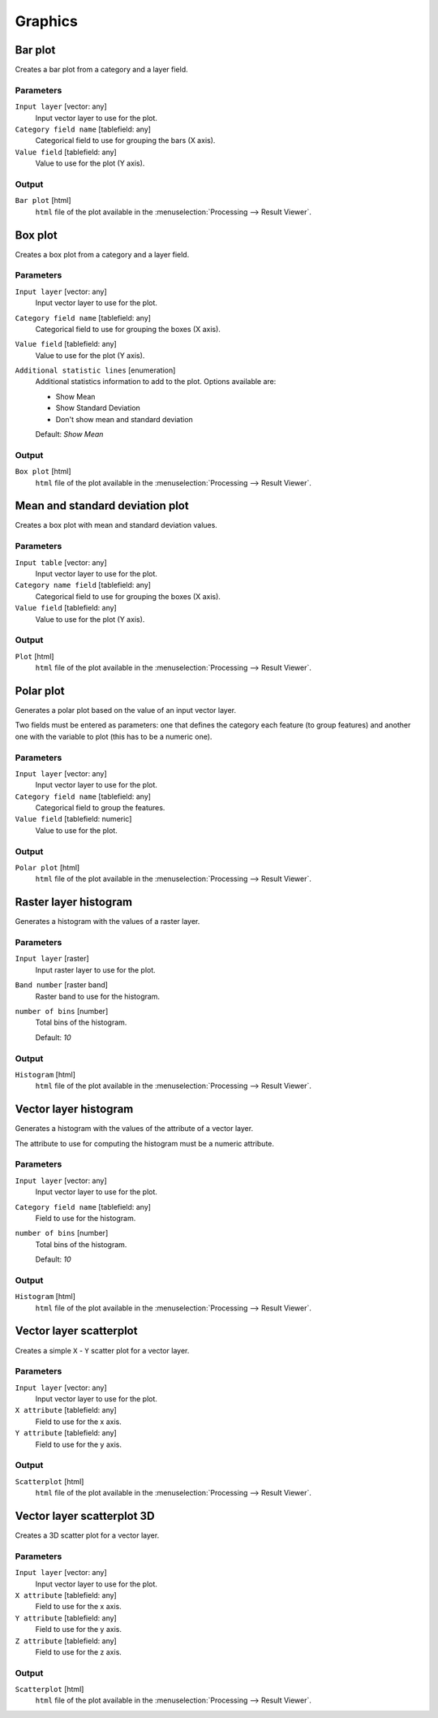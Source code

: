 .. only:: html

   |updatedisclaimer|

Graphics
========

.. only:: html

   .. contents::
      :local:
      :depth: 1


.. _qgisbarplot:

Bar plot
--------
Creates a bar plot from a category and a layer field.


Parameters
..........

``Input layer`` [vector: any]
  Input vector layer to use for the plot.

``Category field name`` [tablefield: any]
  Categorical field to use for grouping the bars (X axis).

``Value field`` [tablefield: any]
  Value to use for the plot (Y axis).

Output
......

``Bar plot`` [html]
  ``html`` file of the plot available in the :menuselection:`Processing --> Result Viewer`.


.. _qgisboxplot:

Box plot
--------
Creates a box plot from a category and a layer field.


Parameters
..........

``Input layer`` [vector: any]
  Input vector layer to use for the plot.

``Category field name`` [tablefield: any]
  Categorical field to use for grouping the boxes (X axis).

``Value field`` [tablefield: any]
  Value to use for the plot (Y axis).

``Additional statistic lines`` [enumeration]
  Additional statistics information to add to the plot. Options available are:

  * Show Mean
  * Show Standard Deviation
  * Don't show mean and standard deviation

  Default: *Show Mean*

Output
......

``Box plot`` [html]
  ``html`` file of the plot available in the :menuselection:`Processing --> Result Viewer`.



.. _qgismeanandstandarddeviationplot:

Mean and standard deviation plot
--------------------------------
Creates a box plot with mean and standard deviation values.


Parameters
..........

``Input table`` [vector: any]
  Input vector layer to use for the plot.

``Category name field`` [tablefield: any]
  Categorical field to use for grouping the boxes (X axis).

``Value field`` [tablefield: any]
  Value to use for the plot (Y axis).

Output
......

``Plot`` [html]
  ``html`` file of the plot available in the :menuselection:`Processing --> Result Viewer`.



.. _qgispolarplot:

Polar plot
----------
Generates a polar plot based on the value of an input vector layer.

Two fields must be entered as parameters: one that defines the category each feature
(to group features) and another one with the variable to plot (this has to be
a numeric one).

Parameters
..........

``Input layer`` [vector: any]
  Input vector layer to use for the plot.

``Category field name`` [tablefield: any]
  Categorical field to group the features.

``Value field`` [tablefield: numeric]
  Value to use for the plot.

Output
......

``Polar plot`` [html]
  ``html`` file of the plot available in the :menuselection:`Processing --> Result Viewer`.



.. _qgisrasterlayerhistogram:

Raster layer histogram
----------------------
Generates a histogram with the values of a raster layer.

Parameters
..........

``Input layer`` [raster]
  Input raster layer to use for the plot.

``Band number`` [raster band]
  Raster band to use for the histogram.

``number of bins`` [number]
  Total bins of the histogram.

  Default: *10*

Output
......

``Histogram`` [html]
  ``html`` file of the plot available in the :menuselection:`Processing --> Result Viewer`.



.. _qgisvectorlayerhistogram:

Vector layer histogram
----------------------
Generates a histogram with the values of the attribute of a vector layer.

The attribute to use for computing the histogram must be a numeric attribute.

Parameters
..........

``Input layer`` [vector: any]
  Input vector layer to use for the plot.

``Category field name`` [tablefield: any]
  Field to use for the histogram.

``number of bins`` [number]
  Total bins of the histogram.

  Default: *10*

Output
......

``Histogram`` [html]
  ``html`` file of the plot available in the :menuselection:`Processing --> Result Viewer`.



.. _qgisvectorlayerscatterplot:

Vector layer scatterplot
------------------------
Creates a simple ``X`` - ``Y`` scatter plot for a vector layer.


Parameters
..........

``Input layer`` [vector: any]
  Input vector layer to use for the plot.

``X attribute`` [tablefield: any]
  Field to use for the x axis.

``Y attribute`` [tablefield: any]
  Field to use for the y axis.

Output
......

``Scatterplot`` [html]
  ``html`` file of the plot available in the :menuselection:`Processing --> Result Viewer`.



.. _qgisscatter3dplot:

Vector layer scatterplot 3D
---------------------------
Creates a 3D scatter plot for a vector layer.


Parameters
..........

``Input layer`` [vector: any]
  Input vector layer to use for the plot.

``X attribute`` [tablefield: any]
  Field to use for the x axis.

``Y attribute`` [tablefield: any]
  Field to use for the y axis.

``Z attribute`` [tablefield: any]
  Field to use for the z axis.

Output
......

``Scatterplot`` [html]
  ``html`` file of the plot available in the :menuselection:`Processing --> Result Viewer`.


.. Substitutions definitions - AVOID EDITING PAST THIS LINE
   This will be automatically updated by the find_set_subst.py script.
   If you need to create a new substitution manually,
   please add it also to the substitutions.txt file in the
   source folder.

.. |updatedisclaimer| replace:: :disclaimer:`Docs in progress for 'QGIS testing'. Visit http://docs.qgis.org/2.18 for QGIS 2.18 docs and translations.`
